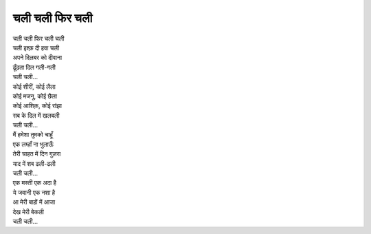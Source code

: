 चली चली फिर चली
-------------------

| चली चली फिर चली चली
| चली इश्क़ दी हवा चली
| अपने दिलबर को दीवाना
| ढूँढता दिल गली-गली
| चली चली...

| कोई शीरीं, कोई लैला
| कोई मजनू, कोई छैला
| कोई आशिक़, कोई रांझा
| सब के दिल में खलबली
| चली चली...

| मैं हमेशा तुमको चाहूँ
| एक लम्हाँ ना भुलाऊँ
| तेरी चाहत में दिन गुज़रा
| याद में शब ढली-ढली
| चली चली...

| एक मस्ती एक अदा है
| ये जवानी एक नशा है
| आ मेरी बाहों में आजा
| देख मेरी बेकली
| चली चली...
